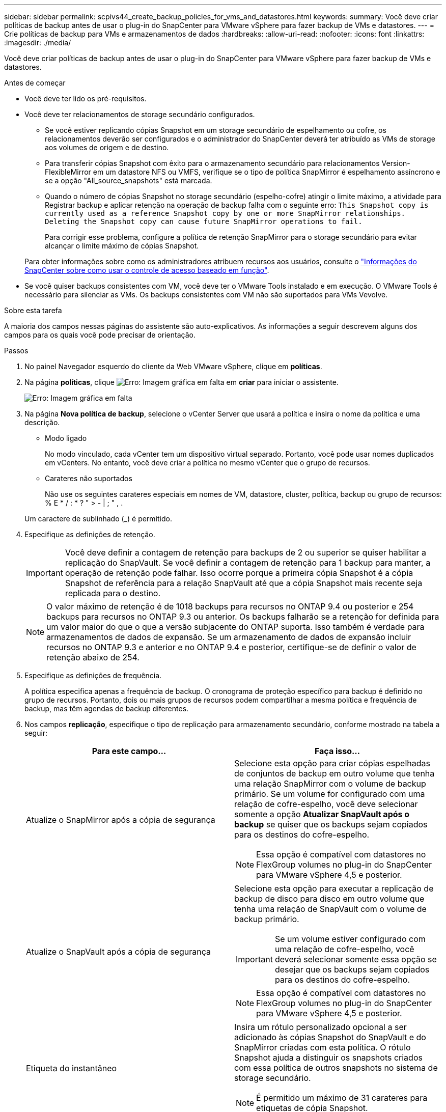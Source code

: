 ---
sidebar: sidebar 
permalink: scpivs44_create_backup_policies_for_vms_and_datastores.html 
keywords:  
summary: Você deve criar políticas de backup antes de usar o plug-in do SnapCenter para VMware vSphere para fazer backup de VMs e datastores. 
---
= Crie políticas de backup para VMs e armazenamentos de dados
:hardbreaks:
:allow-uri-read: 
:nofooter: 
:icons: font
:linkattrs: 
:imagesdir: ./media/


[role="lead"]
Você deve criar políticas de backup antes de usar o plug-in do SnapCenter para VMware vSphere para fazer backup de VMs e datastores.

.Antes de começar
* Você deve ter lido os pré-requisitos.
* Você deve ter relacionamentos de storage secundário configurados.
+
** Se você estiver replicando cópias Snapshot em um storage secundário de espelhamento ou cofre, os relacionamentos deverão ser configurados e o administrador do SnapCenter deverá ter atribuído as VMs de storage aos volumes de origem e de destino.
** Para transferir cópias Snapshot com êxito para o armazenamento secundário para relacionamentos Version-FlexibleMirror em um datastore NFS ou VMFS, verifique se o tipo de política SnapMirror é espelhamento assíncrono e se a opção "All_source_snapshots" está marcada.
** Quando o número de cópias Snapshot no storage secundário (espelho-cofre) atingir o limite máximo, a atividade para Registrar backup e aplicar retenção na operação de backup falha com o seguinte erro: `This Snapshot copy is currently used as a reference Snapshot copy by one or more SnapMirror relationships. Deleting the Snapshot copy can cause future SnapMirror operations to fail.`
+
Para corrigir esse problema, configure a política de retenção SnapMirror para o storage secundário para evitar alcançar o limite máximo de cópias Snapshot.

+
Para obter informações sobre como os administradores atribuem recursos aos usuários, consulte o https://docs.netapp.com/us-en/snapcenter/concept/concept_types_of_role_based_access_control_in_snapcenter.html["Informações do SnapCenter sobre como usar o controle de acesso baseado em função"^].



* Se você quiser backups consistentes com VM, você deve ter o VMware Tools instalado e em execução. O VMware Tools é necessário para silenciar as VMs. Os backups consistentes com VM não são suportados para VMs Vevolve.


.Sobre esta tarefa
A maioria dos campos nessas páginas do assistente são auto-explicativos. As informações a seguir descrevem alguns dos campos para os quais você pode precisar de orientação.

.Passos
. No painel Navegador esquerdo do cliente da Web VMware vSphere, clique em *políticas*.
. Na página *políticas*, clique image:scpivs44_image6.png["Erro: Imagem gráfica em falta"] em *criar* para iniciar o assistente.
+
image:scpivs44_image15.png["Erro: Imagem gráfica em falta"]

. Na página *Nova política de backup*, selecione o vCenter Server que usará a política e insira o nome da política e uma descrição.
+
** Modo ligado
+
No modo vinculado, cada vCenter tem um dispositivo virtual separado. Portanto, você pode usar nomes duplicados em vCenters. No entanto, você deve criar a política no mesmo vCenter que o grupo de recursos.

** Carateres não suportados
+
Não use os seguintes carateres especiais em nomes de VM, datastore, cluster, política, backup ou grupo de recursos: % E * / : * ? " > - | ; " , .

+
Um caractere de sublinhado (_) é permitido.



. Especifique as definições de retenção.
+

IMPORTANT: Você deve definir a contagem de retenção para backups de 2 ou superior se quiser habilitar a replicação do SnapVault. Se você definir a contagem de retenção para 1 backup para manter, a operação de retenção pode falhar. Isso ocorre porque a primeira cópia Snapshot é a cópia Snapshot de referência para a relação SnapVault até que a cópia Snapshot mais recente seja replicada para o destino.

+

NOTE: O valor máximo de retenção é de 1018 backups para recursos no ONTAP 9.4 ou posterior e 254 backups para recursos no ONTAP 9.3 ou anterior. Os backups falharão se a retenção for definida para um valor maior do que o que a versão subjacente do ONTAP suporta. Isso também é verdade para armazenamentos de dados de expansão. Se um armazenamento de dados de expansão incluir recursos no ONTAP 9.3 e anterior e no ONTAP 9.4 e posterior, certifique-se de definir o valor de retenção abaixo de 254.

. Especifique as definições de frequência.
+
A política especifica apenas a frequência de backup. O cronograma de proteção específico para backup é definido no grupo de recursos. Portanto, dois ou mais grupos de recursos podem compartilhar a mesma política e frequência de backup, mas têm agendas de backup diferentes.

. Nos campos *replicação*, especifique o tipo de replicação para armazenamento secundário, conforme mostrado na tabela a seguir:
+
|===
| Para este campo... | Faça isso... 


| Atualize o SnapMirror após a cópia de segurança  a| 
Selecione esta opção para criar cópias espelhadas de conjuntos de backup em outro volume que tenha uma relação SnapMirror com o volume de backup primário. Se um volume for configurado com uma relação de cofre-espelho, você deve selecionar somente a opção *Atualizar SnapVault após o backup* se quiser que os backups sejam copiados para os destinos do cofre-espelho.


NOTE: Essa opção é compatível com datastores no FlexGroup volumes no plug-in do SnapCenter para VMware vSphere 4,5 e posterior.



| Atualize o SnapVault após a cópia de segurança  a| 
Selecione esta opção para executar a replicação de backup de disco para disco em outro volume que tenha uma relação de SnapVault com o volume de backup primário.


IMPORTANT: Se um volume estiver configurado com uma relação de cofre-espelho, você deverá selecionar somente essa opção se desejar que os backups sejam copiados para os destinos do cofre-espelho.


NOTE: Essa opção é compatível com datastores no FlexGroup volumes no plug-in do SnapCenter para VMware vSphere 4,5 e posterior.



| Etiqueta do instantâneo  a| 
Insira um rótulo personalizado opcional a ser adicionado às cópias Snapshot do SnapVault e do SnapMirror criadas com esta política. O rótulo Snapshot ajuda a distinguir os snapshots criados com essa política de outros snapshots no sistema de storage secundário.


NOTE: É permitido um máximo de 31 carateres para etiquetas de cópia Snapshot.

|===
. Opcional: Nos campos *Avançado*, selecione os campos necessários. Os detalhes do campo Avançado estão listados na tabela a seguir.
+
|===
| Para este campo... | Faça isso... 


| Consistência da VM  a| 
Marque esta caixa para silenciar as VMs e criar um snapshot do VMware sempre que a tarefa de backup for executada.

Esta opção não é suportada para vVols. Para VMs Vevolve, apenas backups consistentes com falhas são executados.


IMPORTANT: É necessário que o VMware Tools seja executado na VM para executar backups consistentes com a VM. Se o VMware Tools não estiver em execução, um backup consistente com falhas será executado.


NOTE: Ao marcar a caixa consistência da VM, as operações de backup podem levar mais tempo e exigir mais espaço de armazenamento. Nesse cenário, as VMs são primeiro silenciadas, depois a VMware executa um snapshot consistente da VM, depois a SnapCenter executa sua operação de backup e, em seguida, as operações da VM são retomadas. A memória convidada da VM não está incluída nos instantâneos de consistência da VM.



| Inclua datastores com discos independentes | Marque esta caixa para incluir no backup todos os datastores com discos independentes que contenham dados temporários. 


| Scripts  a| 
Insira o caminho totalmente qualificado do prescritor ou postscript que você deseja que o plug-in SnapCenter VMware seja executado antes ou depois das operações de backup. Por exemplo, você pode executar um script para atualizar traps SNMP, automatizar alertas e enviar logs. O caminho do script é validado no momento em que o script é executado.


NOTE: Os Prescripts e postscripts devem estar localizados na VM do dispositivo virtual. Para inserir vários scripts, pressione *Enter* após cada caminho de script para listar cada script em uma linha separada. O caráter ";" não é permitido.

|===
. Clique em *Add.*
+
Você pode verificar se a política foi criada e revisar a configuração da política selecionando-a na página políticas.


